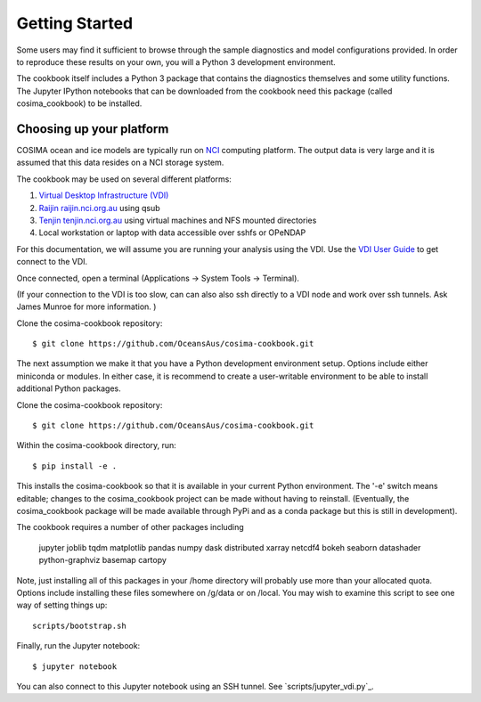 ===============
Getting Started
===============

Some users may find it sufficient to browse through the sample diagnostics
and model configurations provided.  In order to reproduce these results
on your own, you will a Python 3 development environment.

The cookbook itself includes a Python 3 package that contains the
diagnostics themselves and some utility functions.  The Jupyter IPython
notebooks that can be downloaded from the cookbook need this package
(called cosima_cookbook) to be installed.

Choosing up your platform
==========================

COSIMA ocean and ice models are typically run on `NCI <nci.org.au>`_ computing
platform.  The output data is very large and it is assumed that this
data resides on a NCI storage system.

The cookbook may be used on several different platforms:

#. `Virtual Desktop Infrastructure (VDI) <http://nci.org.au/services/vdi/>`_
#. `Raijin raijin.nci.org.au <http://nci.org.au/systems-services/peak-system/raijin/>`_ using qsub
#. `Tenjin tenjin.nci.org.au <http://nci.org.au/systems-services/cloud-computing/tenjin/>`_ using virtual machines and NFS mounted directories
#. Local workstation or laptop with data accessible over sshfs or OPeNDAP

For this documentation, we will assume you are running your analysis using
the VDI.  Use the
`VDI User Guide <https://opus.nci.org.au/display/Help/VDI+User+Guide>`_
to get connect to the VDI.

Once connected, open a terminal (Applications -> System Tools -> Terminal).

(If your connection to the VDI is too slow, can can also also ssh directly to a VDI
node and work over ssh tunnels. Ask James Munroe for more information. )

Clone the cosima-cookbook repository::

    $ git clone https://github.com/OceansAus/cosima-cookbook.git

The next assumption we make it that you have a Python development environment
setup.  Options include either miniconda or modules.  In either case,
it is recommend to create a user-writable environment to be able to install
additional Python packages.

Clone the cosima-cookbook repository::

    $ git clone https://github.com/OceansAus/cosima-cookbook.git

Within the cosima-cookbook directory, run::

    $ pip install -e .

This installs the cosima-cookbook so that it is available in your
current Python environment.  The '-e' switch means editable; changes to
the cosima_cookbook project can be made without having to reinstall.
(Eventually, the cosima_cookbook package will be made available through
PyPi and as a conda package but this is still in development).

The cookbook requires a number of other packages including

 jupyter joblib tqdm matplotlib pandas numpy dask distributed xarray netcdf4
 bokeh seaborn datashader python-graphviz basemap cartopy

Note, just installing all of this packages in your /home directory will
probably use more than your allocated quota.  Options include installing these
files somewhere on /g/data or on /local.  You may wish to examine this script
to see one way of setting things up::

    scripts/bootstrap.sh

Finally, run the Jupyter notebook::

    $ jupyter notebook

You can also connect to this Jupyter notebook using an SSH tunnel. See
`scripts/jupyter_vdi.py`_.
